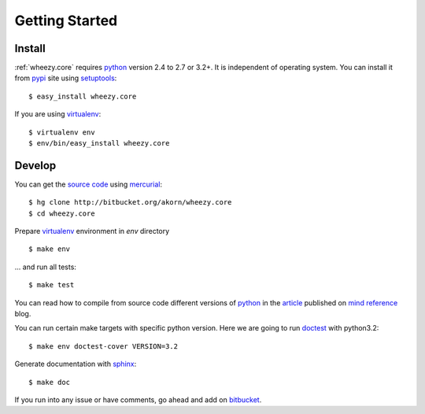 
Getting Started
===============

Install
-------

:ref:`wheezy.core` requires `python`_ version 2.4 to 2.7 or 3.2+. It is
independent of operating system. You can install it from `pypi`_ site
using `setuptools`_::

    $ easy_install wheezy.core

If you are using `virtualenv`_::

    $ virtualenv env
    $ env/bin/easy_install wheezy.core

Develop
-------

You can get the `source code`_ using `mercurial`_::

    $ hg clone http://bitbucket.org/akorn/wheezy.core
    $ cd wheezy.core

Prepare `virtualenv`_ environment in *env* directory ::

    $ make env

... and run all tests::

    $ make test

You can read how to compile from source code different versions of
`python`_ in the `article`_ published on `mind reference`_ blog.

You can run certain make targets with specific python version. Here
we are going to run `doctest`_ with python3.2::

    $ make env doctest-cover VERSION=3.2

Generate documentation with `sphinx`_::

	$ make doc

If you run into any issue or have comments, go ahead and add on
`bitbucket`_.

.. _`pypi`: http://pypi.python.org/pypi/wheezy.core
.. _`python`: http://www.python.org
.. _`setuptools`: http://pypi.python.org/pypi/setuptools
.. _`bitbucket`: http://bitbucket.org/akorn/wheezy.core/issues
.. _`source code`: http://bitbucket.org/akorn/wheezy.core/src
.. _`mercurial`: http://mercurial.selenic.com/
.. _`virtualenv`: http://pypi.python.org/pypi/virtualenv
.. _`article`: http://mindref.blogspot.com/2011/09/compile-python-from-source.html
.. _`mind reference`: http://mindref.blogspot.com/
.. _`doctest`: http://docs.python.org/library/doctest.html
.. _`sphinx`: http://sphinx.pocoo.org/
